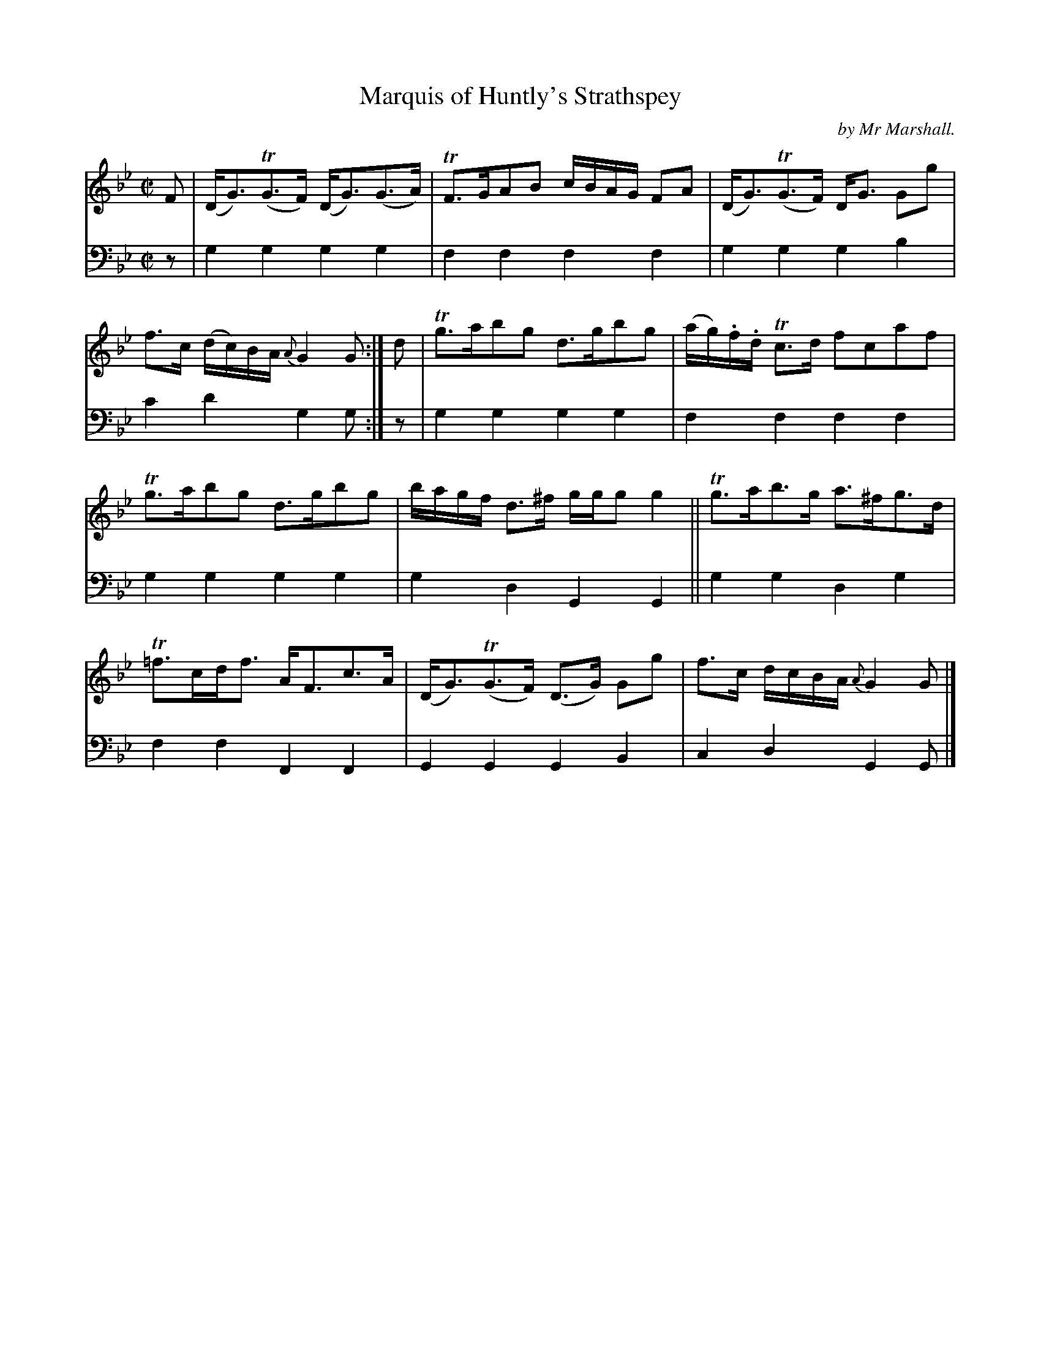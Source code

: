 X: 1092
T: Marquis of Huntly's Strathspey
C: by Mr Marshall.
%R: strathspey, air
B: Niel Gow & Sons "Complete Repository" v.1 p.9 #2
Z: 2021 John Chambers <jc:trillian.mit.edu>
N: Bar 3 has D2G3 rather than DG3; I fixed it by making it like the other similar bars (esp. 5,7,15).
M: C|
L: 1/16
K: Gm
% - - - - - - - - - -
% Voice 1 formatted for proofreading.
V: 1 staves=2
F2 |\
(DG3)(TG3F) (DG3)(G3A) | TF3GA2B2 cBAG F2A2 |\
(DG3)(TG3F) DG3 G2g2 | f3c (dc)BA {A}G4G2 :|\
d2 |\
Tg3ab2g2 d3gb2g2 | (ag).f.d Tc3d f2c2a2f2 |
Tg3ab2g2 d3gb2g2 | bagf d3^f ggg2 g4 ||\
Tg3ab3g a3^fg3d | T=f3cdf3 AF3c3A |\
(DG3)(TG3F) (D3G) G2g2 | f3c dcBA {A}G4G2 |]
% - - - - - - - - - -
% Voice 2 preserves the book's staff layout.
V: 2 clef=bass middle=d
z2 | g4g4 g4g4 | f4f4 f4f4 | g4g4 g4b4 | c'4d'4 g4g2 :|
z2 | g4g4 g4g4 | f4f4 f4f4 | g4g4 g4g4 | g4d4 G4G4 ||
     g4g4 d4g4 | f4f4 F4F4 | G4G4 G4B4 | c4d4 G4G2 |]
